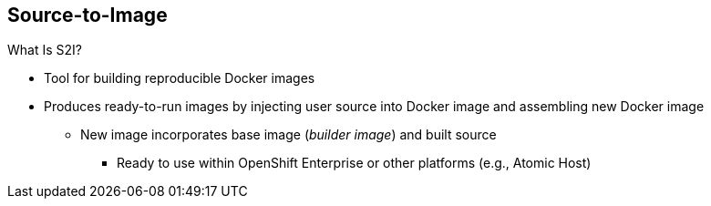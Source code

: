 == Source-to-Image


.What Is S2I?

* Tool for building reproducible Docker images

* Produces ready-to-run images by injecting user source into Docker image and
 assembling new Docker image

** New image incorporates base image (_builder image_) and built source
*** Ready to use within OpenShift Enterprise or other platforms (e.g., Atomic
   Host)



ifdef::showscript[]

=== Transcript

A Source-to-Image, or S2I, build is a process in which a developer points to a
 code repository in a supported framework and selects a _builder_ image that
  contains the operating system and framework to support the code.

To start an S2I build, your code must reside in a supported code repository, and
 you need a base, or builder, image--for example, `ruby-20-rhel7`--on top of
  which to start building. These base images are available in OpenShift
   Enterprise--you do not need to create them yourself.



endif::showscript[]
// ISSUE: Waiting for Erik to answer regarding  3.1
//   * Supports incremental builds
//   ** Reuses previous dependencies, built artifacts, etc.
//S2I supports incremental builds and reuses previous dependencies, built artifacts, and so on.
// https://docs.openshift.com/enterprise/3.1/architecture/core_concepts/builds_and_image_streams.html
